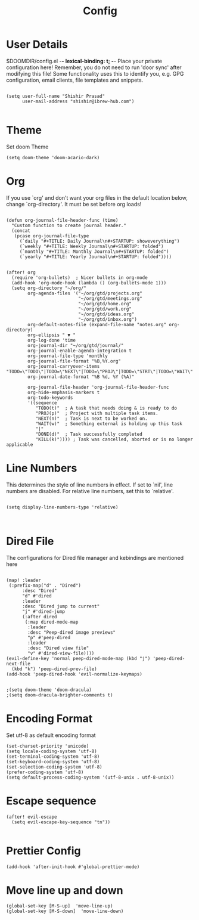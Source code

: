 #+TITLE: Config
#+PRIORITIES: header-args :tangle config.el

* User Details
$DOOMDIR/config.el -*- lexical-binding: t; -*-
Place your private configuration here! Remember, you do not need to run 'door
sync' after modifying this file!
Some functionality uses this to identify you, e.g. GPG configuration, email
clients, file templates and snippets.

#+begin_src elisp

(setq user-full-name "Shishir Prasad"
      user-mail-address "shishir@ibrew-hub.com")

#+end_src

* Theme
Set doom Theme
#+begin_src elisp
(setq doom-theme 'doom-acario-dark)
#+end_src
* Org
If you use `org' and don't want your org files in the default location below,
change `org-directory'. It must be set before org loads!
#+begin_src elisp

(defun org-journal-file-header-func (time)
  "Custom function to create journal header."
  (concat
   (pcase org-journal-file-type
     (`daily "#+TITLE: Daily Journal\n#+STARTUP: showeverything")
     (`weekly "#+TITLE: Weekly Journal\n#+STARTUP: folded")
     (`monthly "#+TITLE: Monthly Journal\n#+STARTUP: folded")
     (`yearly "#+TITLE: Yearly Journal\n#+STARTUP: folded"))))


(after! org
  (require 'org-bullets)  ; Nicer bullets in org-mode
  (add-hook 'org-mode-hook (lambda () (org-bullets-mode 1)))
  (setq org-directory "~/org/"
        org-agenda-files '("~/org/gtd/projects.org"
                           "~/org/gtd/meetings.org"
                           "~/org/gtd/home.org"
                           "~/org/gtd/work.org"
                           "~/org/gtd/ideas.org"
                           "~/org/gtd/inbox.org")
        org-default-notes-file (expand-file-name "notes.org" org-directory)
        org-ellipsis " ▼ "
        org-log-done 'time
        org-journal-dir "~/org/gtd/journal/"
        org-journal-enable-agenda-integration t
        org-journal-file-type 'monthly
        org-journal-file-format "%B,%Y.org"
        org-journal-carryover-items "TODO=\"TODO\"|TODO=\"NEXT\"|TODO=\"PROJ\"|TODO=\"STRT\"|TODO=\"WAIT\"|TODO=\"HOLD\""
        org-journal-date-format "%B %d, %Y (%A)"

        org-journal-file-header 'org-journal-file-header-func
        org-hide-emphasis-markers t
        org-todo-keywords
        '((sequence
           "TODO(t)"  ; A task that needs doing & is ready to do
           "PROJ(p)"  ; Project with multiple task items.
           "NEXT(n)"  ; Task is next to be worked on.
           "WAIT(w)"  ; Something external is holding up this task
           "|"
           "DONE(d)"  ; Task successfully completed
           "KILL(k)")))) ; Task was cancelled, aborted or is no longer applicable
#+end_src

* Line Numbers
This determines the style of line numbers in effect. If set to `nil', line
numbers are disabled. For relative line numbers, set this to `relative'.

#+begin_src elisp

(setq display-line-numbers-type 'relative)


#+end_src
* Dired File
The configurations for Dired file manager and kebindings are mentioned here
#+begin_src elisp

(map! :leader
 (:prefix-map("d" . "Dired")
      :desc "Dired"
      "d" #'dired
      :leader
      :desc "Dired jump to current"
      "j" #'dired-jump
      (:after dired
       (:map dired-mode-map
        :leader
        :desc "Peep-dired image previews"
        "p" #'peep-dired
        :leader
        :desc "Dired view file"
        "v" #'dired-view-file))))
(evil-define-key 'normal peep-dired-mode-map (kbd "j") 'peep-dired-next-file
  (kbd "k") 'peep-dired-prev-file)
(add-hook 'peep-dired-hook 'evil-normalize-keymaps)


;(setq doom-theme 'doom-dracula)
;(setq doom-dracula-brighter-comments t)
#+end_src
* Encoding Format
Set utf-8 as default encoding format
#+begin_src elisp
(set-charset-priority 'unicode)
(setq locale-coding-system 'utf-8)
(set-terminal-coding-system 'utf-8)
(set-keyboard-coding-system 'utf-8)
(set-selection-coding-system 'utf-8)
(prefer-coding-system 'utf-8)
(setq default-process-coding-system '(utf-8-unix . utf-8-unix))
#+end_src
* Escape sequence
#+begin_src elisp
(after! evil-escape
  (setq evil-escape-key-sequence "tn"))

#+end_src
* Prettier Config
#+begin_src elisp
(add-hook 'after-init-hook #'global-prettier-mode)
#+end_src
* Move line up and down
#+begin_src elisp
(global-set-key [M-S-up]  'move-line-up)
(global-set-key [M-S-down]  'move-line-down)
#+end_src
